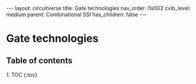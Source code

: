 #+OPTIONS: toc:nil todo:nil title:nil author:nil date:nil

#+BEGIN_EXPORT html
---
layout: circuitverse
title: Gate technologies
nav_order: l1s002
cvib_level: medium
parent: Combinational SSI
has_children: false
---
#+END_EXPORT

* Gate technologies
  :PROPERTIES:
  :JTD:      {: .no_toc}
  :END:
  
** Table of contents
   :PROPERTIES:
   :JTD:      {: .no_toc .text-delta}
   :END:

#+BEGIN_EXPORT html
1. TOC
{:toc}
#+END_EXPORT

